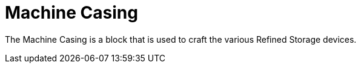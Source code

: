 = Machine Casing
:icon: machine-casing.png
:from: v0.3.0-alpha

The {doctitle} is a block that is used to craft the various Refined Storage devices.
